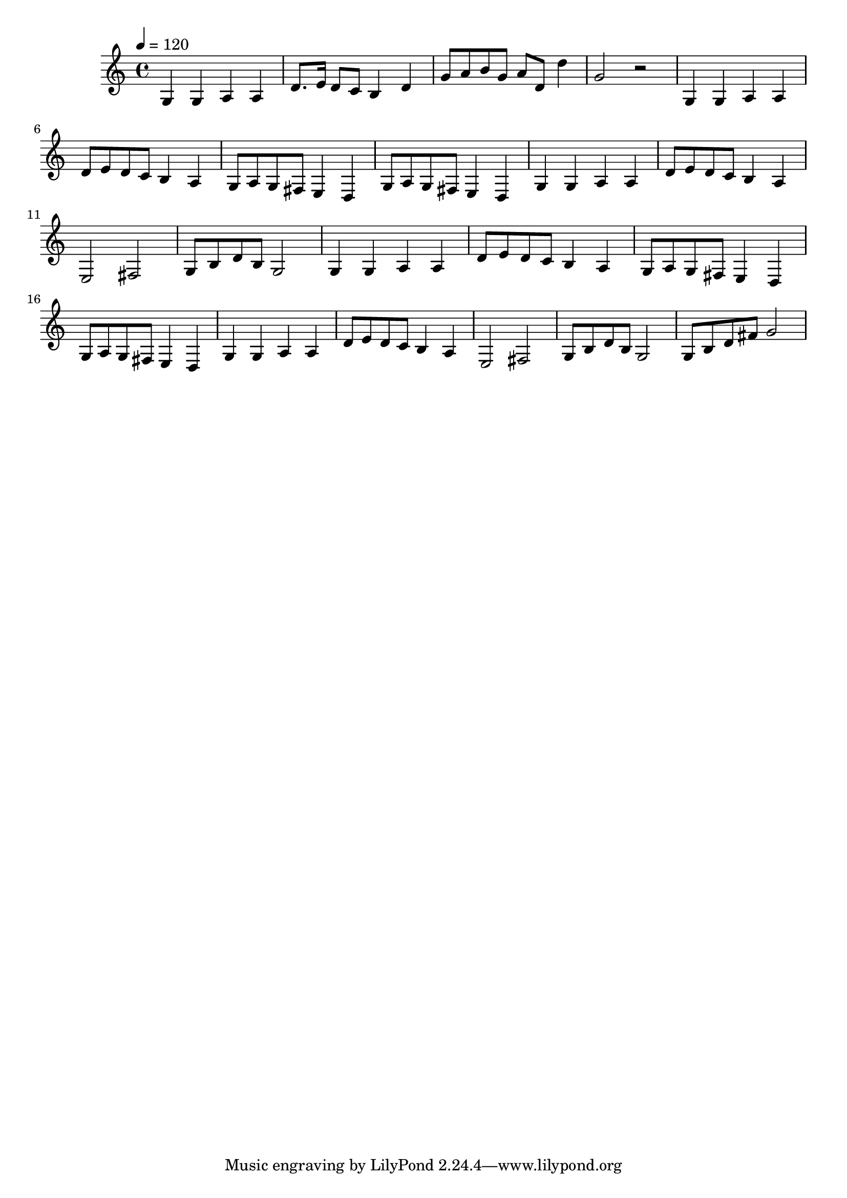 \relative c' {
    \clef treble
    \time 4/4
    \tempo 4=120
    g4 g4 a4 a4 | d8. e16 d8 c8 b4 d4 | 
    g8 a8 b8 g8 a8 d,8 d'4 | g,2 r2 | 
    g,4 g4 a4 a4 | d8 e8 d8 c8 b4 a4 | 
    g8 a8 g8 fis8 e4 d4 | g8 a8 g8 fis8 e4 d4 | 
    g4 g4 a4 a4 | d8 e8 d8 c8 b4 a4 | 
    e2 fis2 | g8 b8 d8 b8 g2 | 
    g4 g4 a4 a4 | d8 e8 d8 c8 b4 a4 | 
    g8 a8 g8 fis8 e4 d4 | g8 a8 g8 fis8 e4 d4 | 
    g4 g4 a4 a4 | d8 e8 d8 c8 b4 a4 | 
    e2 fis2 | g8 b8 d8 b8 g2 | 
    g8 b8 d8 fis8 g2 | 
}